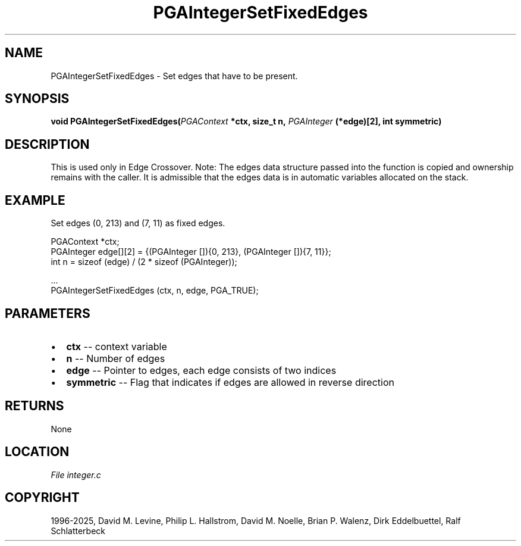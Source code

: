 .\" Man page generated from reStructuredText.
.
.
.nr rst2man-indent-level 0
.
.de1 rstReportMargin
\\$1 \\n[an-margin]
level \\n[rst2man-indent-level]
level margin: \\n[rst2man-indent\\n[rst2man-indent-level]]
-
\\n[rst2man-indent0]
\\n[rst2man-indent1]
\\n[rst2man-indent2]
..
.de1 INDENT
.\" .rstReportMargin pre:
. RS \\$1
. nr rst2man-indent\\n[rst2man-indent-level] \\n[an-margin]
. nr rst2man-indent-level +1
.\" .rstReportMargin post:
..
.de UNINDENT
. RE
.\" indent \\n[an-margin]
.\" old: \\n[rst2man-indent\\n[rst2man-indent-level]]
.nr rst2man-indent-level -1
.\" new: \\n[rst2man-indent\\n[rst2man-indent-level]]
.in \\n[rst2man-indent\\n[rst2man-indent-level]]u
..
.TH "PGAIntegerSetFixedEdges" "3" "2025-04-19" "" "PGAPack"
.SH NAME
PGAIntegerSetFixedEdges \- Set edges that have to be present. 
.SH SYNOPSIS
.B void PGAIntegerSetFixedEdges(\fI\%PGAContext\fP *ctx, size_t n, \fI\%PGAInteger\fP (*edge)[2], int symmetric) 
.sp
.SH DESCRIPTION
.sp
This is used only in Edge Crossover.
Note: The edges data structure passed into the function is copied
and ownership remains with the caller.
It is admissible that the edges data is in automatic
variables allocated on the stack.
.SH EXAMPLE
.sp
Set edges (0, 213) and (7, 11) as fixed edges.
.sp
.EX
PGAContext *ctx;
PGAInteger edge[][2] = {(PGAInteger []){0, 213}, (PGAInteger []){7, 11}};
int  n = sizeof (edge) / (2 * sizeof (PGAInteger));

\&...
PGAIntegerSetFixedEdges (ctx, n, edge, PGA_TRUE);
.EE

 
.SH PARAMETERS
.IP \(bu 2
\fBctx\fP \-\- context variable 
.IP \(bu 2
\fBn\fP \-\- Number of edges 
.IP \(bu 2
\fBedge\fP \-\- Pointer to edges, each edge consists of two indices 
.IP \(bu 2
\fBsymmetric\fP \-\- Flag that indicates if edges are allowed in reverse direction 
.SH RETURNS
None
.SH LOCATION
\fI\%File integer.c\fP
.SH COPYRIGHT
1996-2025, David M. Levine, Philip L. Hallstrom, David M. Noelle, Brian P. Walenz, Dirk Eddelbuettel, Ralf Schlatterbeck
.\" Generated by docutils manpage writer.
.
